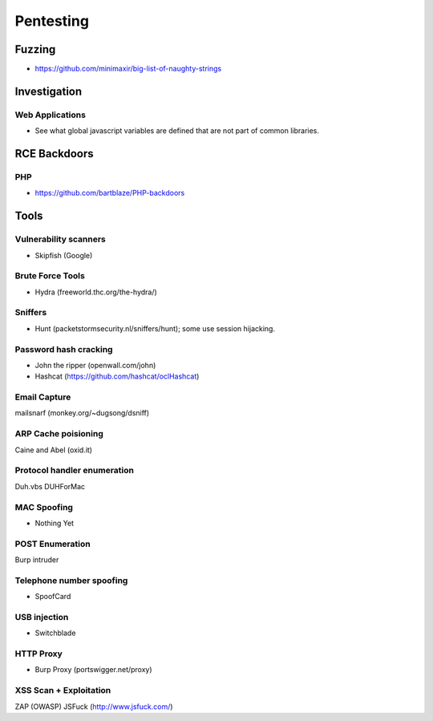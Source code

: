 ==========
Pentesting
==========

Fuzzing
-------

- https://github.com/minimaxir/big-list-of-naughty-strings

Investigation
-------------

Web Applications
''''''''''''''''

- See what global javascript variables are defined that are not part of common libraries.

RCE Backdoors
--------------

PHP
'''

- https://github.com/bartblaze/PHP-backdoors

Tools
-----

Vulnerability scanners
''''''''''''''''''''''

- Skipfish (Google)

Brute Force Tools
'''''''''''''''''

- Hydra (freeworld.thc.org/the-hydra/)

Sniffers
''''''''

- Hunt (packetstormsecurity.nl/sniffers/hunt); some use session hijacking.

Password hash cracking
''''''''''''''''''''''

- John the ripper (openwall.com/john)
- Hashcat (https://github.com/hashcat/oclHashcat)

Email Capture
'''''''''''''

mailsnarf (monkey.org/~dugsong/dsniff)

ARP Cache poisioning
''''''''''''''''''''

Caine and Abel (oxid.it)

Protocol handler enumeration
''''''''''''''''''''''''''''

Duh.vbs
DUHForMac

MAC Spoofing
''''''''''''

- Nothing Yet

POST Enumeration
''''''''''''''''

Burp intruder

Telephone number spoofing
'''''''''''''''''''''''''

- SpoofCard

USB injection
'''''''''''''

- Switchblade

HTTP Proxy
''''''''''

- Burp Proxy (portswigger.net/proxy)

XSS Scan + Exploitation
'''''''''''''''''''''''

ZAP (OWASP)
JSFuck (http://www.jsfuck.com/)

